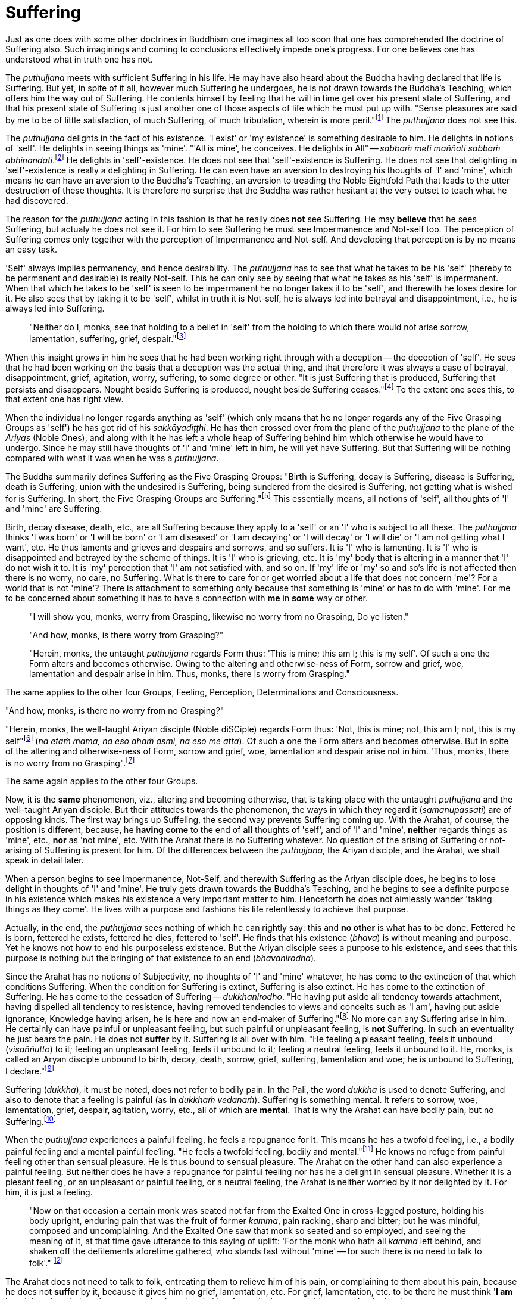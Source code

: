 [[suffering]]
= Suffering

Just as one does with some other doctrines in Buddhism one imagines all
too soon that one has comprehended the doctrine of Suffering also. Such
imaginings and coming to conclusions effectively impede one's progress.
For one believes one has understood what in truth one has not.

The _puthujjana_ meets with sufficient Suffering in his life. He may
have also heard about the Buddha having declared that life is Suffering.
But yet, in spite of it all, however much Suffering he undergoes, he is
not drawn towards the Buddha's Teaching, which offers him the way out of
Suffering. He contents himself by feeling that he will in time get over
his present state of Suffering, and that his present state of Suffering
is just another one of those aspects of life which he must put up with.
"Sense pleasures are said by me to be of little satisfaction, of much
Suffering, of much tribulation, wherein is more peril."footnote:[MN 22]
The _puthujjana_ does not see this.

The _puthujjana_ delights in the fact of his existence. 'I exist' or 'my
existence' is something desirable to him. He delights in notions of
'self'. He delights in seeing things as 'mine'. "'All is mine', he
conceives. He delights in All" -- __sabbaṁ meti maññati sabbaṁ
abhinandati__.footnote:[MN 1] He delights in 'self'-existence. He does
not see that 'self'-existence is Suffering. He does not see that
delighting in 'self'-existence is really a delighting in Suffering. He
can even have an aversion to destroying his thoughts of 'I' and 'mine',
which means he can have an aversion to the Buddha's Teaching, an
aversion to treading the Noble Eightfold Path that leads to the utter
destruction of these thoughts. It is therefore no surprise that the
Buddha was rather hesitant at the very outset to teach what he had
discovered.

The reason for the _puthujjana_ acting in this fashion is that he really
does *not* see Suffering. He may *believe* that he sees Suffering, but
actualy he does not see it. For him to see Suffering he must see
Impermanence and Not-self too. The perception of Suffering comes only
together with the perception of Impermanence and Not-self. And
developing that perception is by no means an easy task.

'Self' always implies permanency, and hence desirability. The
_puthujjana_ has to see that what he takes to be his 'self' (thereby to
be permanent and desirable) is really Not-self. This he can only see by
seeing that what he takes as his 'self' is impermanent. When that which
he takes to be 'self' is seen to be impermanent he no longer takes it to
be 'self', and therewith he loses desire for it. He also sees that by
taking it to be 'self', whilst in truth it is Not-self, he is always led
into betrayal and disappointment, i.e., he is always led into Suffering.

____
"Neither do I, monks, see that holding to a belief in 'self' from the
holding to which there would not arise sorrow, lamentation, suffering,
grief, despair."footnote:[MN 22]
____

When this insight grows in him he sees that he had been working right
through with a deception -- the deception of 'self'. He sees that he had
been working on the basis that a deception was the actual thing, and
that therefore it was always a case of betrayal, disappointment, grief,
agitation, worry, suffering, to some degree or other. "It is just
Suffering that is produced, Suffering that persists and disappears.
Nought beside Suffering is produced, nought beside Suffering
ceases."footnote:[SN I, Bhikkhunī Saṃyutta, Bhikkhunī Vagga, Sutta, No.
10.] To the extent one sees this, to that extent one has right view.

When the individual no longer regards anything as 'self' (which only
means that he no longer regards any of the Five Grasping Groups as
'self') he has got rid of his __sakkāyadiṭṭhi__. He has then crossed
over from the plane of the _puthujjana_ to the plane of the _Ariyas_
(Noble Ones), and along with it he has left a whole heap of Suffering
behind him which otherwise he would have to undergo. Since he may still
have thoughts of 'I' and 'mine' left in him, he will yet have Suffering.
But that Suffering will be nothing compared with what it was when he was
a __puthujjana__.

The Buddha summarily defines Suffering as the Five Grasping Groups:
"Birth is Suffering, decay is Suffering, disease is Suffering, death is
Suffering, union with the undesired is Suffering, being sundered from
the desired is Suffering, not getting what is wished for is Suffering.
In short, the Five Grasping Groups are Suffering."footnote:[FIXME
missing footnote] This essentially means, all notions of 'self', all
thoughts of 'I' and 'mine' are Suffering.

Birth, decay disease, death, etc., are all Suffering because they apply
to a 'self' or an 'I' who is subject to all these. The _puthujjana_
thinks 'I was born' or 'I will be born' or 'I am diseased' or 'I am
decaying' or 'I will decay' or 'I will die' or 'I am not getting what I
want', etc. He thus laments and grieves and despairs and sorrows, and so
suffers. It is 'I' who is lamenting. It is 'I' who is disappointed and
betrayed by the scheme of things. It is 'I' who is grieving, etc. It is
'my' body that is altering in a manner that 'I' do not wish it to. It is
'my' perception that 'I' am not satisfied with, and so on. If 'my' life
or 'my' so and so's life is not affected then there is no worry, no
care, no Suffering. What is there to care for or get worried about a
life that does not concern 'me'? For a world that is not 'mine'? There
is attachment to something only because that something is 'mine' or has
to do with 'mine'. For me to be concerned about something it has to have
a connection with *me* in *some* way or other.

____
"I will show you, monks, worry from Grasping, likewise no worry from no
Grasping, Do ye listen."

"And how, monks, is there worry from Grasping?"

"Herein, monks, the untaught _puthujjana_ regards Form thus: 'This is
mine; this am I; this is my self'. Of such a one the Form alters and
becomes otherwise. Owing to the altering and otherwise-ness of Form,
sorrow and grief, woe, lamentation and despair arise in him. Thus,
monks, there is worry from Grasping."
____

The same applies to the other four Groups, Feeling, Perception,
Determinations and Consciousness.

"And how, monks, is there no worry from no Grasping?"

"Herein, monks, the well-taught Ariyan disciple (Noble diSCiple) regards
Form thus: 'Not, this is mine; not, this am I; not, this is my
self"footnote:[_Na_ _etaṁ mama_ is usually translated as "This is not
mine". But this rendering tends to leave in the reader's mind the
impression that though *this* is not mine, there may be something else
that is mine. In fact such an impression is deliberately made to remain
in the reader's mind when, for instance, _na eso me attā_ is translated
by scholars as "this is not the self of me" -- as if to say that *this*
is not my self, but something else is. Such situations have to be
avoided. "Not, this is mine" (which is a translation by Ñāṇavīra Thera)
may not sound quite perfect. But accuracy in meaning is more important
than readability. The same of course applies to the whole triad.] (__na
etaṁ mama, na eso ahaṁ asmi, na eso me attā__). Of such a one the Form
alters and becomes otherwise. But in spite of the altering and
otherwise-ness of Form, sorrow and grief, woe, lamentation and despair
arise not in him. 'Thus, monks, there is no worry from no
Grasping".footnote:[SN III, Khandha Saṃyutta, Nakulapita Vagga, Sulta
No. 8.]

The same again applies to the other four Groups.

Now, it is the *same* phenomenon, viz., altering and becoming otherwise,
that is taking place with the untaught _puthujjana_ and the well-taught
Ariyan disciple. But their attitudes towards the phenomenon, the ways in
which they regard it (__samanupassati__) are of opposing kinds. The
first way brings up SuffeIing, the second way prevents Suffering coming
up. With the Arahat, of course, the position is different, because, he
*having come* to the end of *all* thoughts of 'self', and of 'I' and
'mine', *neither* regards things as 'mine', etc., *nor* as 'not mine',
etc. With the Arahat there is no Suffering whatever. No question of the
arising of Suffering or not-arising of Suffering is present for him. Of
the differences between the __puthujjana__, the Ariyan disciple, and the
Arahat, we shall speak in detail later.

When a person begins to see Impermanence, Not-Self, and therewith
Suffering as the Ariyan disciple does, he begins to lose delight in
thoughts of 'I' and 'mine'. He truly gets drawn towards the Buddha's
Teaching, and he begins to see a definite purpose in his existence which
makes his existence a very important matter to him. Henceforth he does
not aimlessly wander 'taking things as they come'. He lives with a
purpose and fashions his life relentlessly to achieve that purpose.

Actually, in the end, the _puthujjana_ sees nothing of which he can
rightly say: this and *no other* is what has to be done. Fettered he is
born, fettered he exists, fettered he dies, fettered to 'self'. He finds
that his existence (__bhava__) is without meaning and purpose. Yet he
knows not how to end his purposeless existence. But the Ariyan disciple
sees a purpose to his existence, and sees that this purpose is nothing
but the bringing of that existence to an end (__bhavanirodha__).

Since the Arahat has no notions of Subjectivity, no thoughts of 'I' and
'mine' whatever, he has come to the extinction of that which conditions
Suffering. When the condition for Suffering is extinct, Suffering is
also extinct. He has come to the extinction of Suffering. He has come to
the cessation of Suffering -- __dukkhanirodho__. "He having put aside
all tendency towards attachment, having dispelled all tendency to
resistence, having removed tendencies to views and conceits such as 'I
am', having put aside ignorance, Knowledge having arisen, he is here and
now an end-maker of Suffering."footnote:[MN 9] No more can any Suffering
arise in him. He certainly can have painful or unpleasant feeling, but
such painful or unpleasant feeling, is *not* Suffering. In such an
eventuality he just bears the pain. He does not *suffer* by it.
Suffering is all over with him. "He feeling a pleasant feeling, feels it
unbound (__visaññutto__) to it; feeling an unpleasant feeling, feels it
unbound to it; feeling a neutral feeling, feels it unbound to it. He,
monks, is called an Aryan disciple unbound to birth, decay, death,
sorrow, grief, suffering, lamentation and woe; he is unbound to
Suffering, I declare."footnote:[SN IV, Vedanā Saṃyutta, Sagātha Vagga,
Sutta No. 6.]

Suffering (__dukkha__), it must be noted, does not refer to bodily pain.
In the Pali, the word _dukkha_ is used to denote Suffering, and also to
denote that a feeling is painful (as in __dukkhaṁ vedanaṁ__). Suffering
is something mental. It refers to sorrow, woe, lamentation, grief,
despair, agitation, worry, etc., all of which are **mental**. That is
why the Arahat can have bodily pain, but no Suffering.footnote:[When the
Arahat's body changes to the state that the _puthujjana_ considers as a
state of decay, the Arahat can then have bodily painful feelings. But
these bodily painful feelings do not lead him to consider the body as
having decayed, a consideration which is nothing but Suffering since it
is always attended with grief, fear, etc.]

When the _puthujjana_ experiences a painful feeling, he feels a
repugnance for it. This means he has a twofold feeling, i.e., a bodily
painful feeling and a mental painful fee1ing. "He feels a twofold
feeling, bodily and mental."footnote:[SN IV,Vedanā
Saṃyutta,Pathamasagātha Vagga, Sutta No. 6.] He knows no refuge from
painful feeling other than sensual pleasure. He is thus bound to sensual
pleasure. The Arahat on the other hand can also experience a painful
feeling. But neither does he have a repugnance for painful feeling nor
has he a delight in sensual pleasure. Whether it is a plesant feeling,
or an unpleasant or painful feeling, or a neutral feeling, the Arahat is
neither worried by it nor delighted by it. For him, it is just a
feeling.

____
"Now on that occasion a certain monk was seated not far from the Exalted
One in cross-legged posture, holding his body upright, enduring pain
that was the fruit of former __kamma__, pain racking, sharp and bitter;
but he was mindful, composed and uncomplaining. And the Exalted One saw
that monk so seated and so employed, and seeing the meaning of it, at
that time gave utterance to this saying of uplift: 'For the monk who
hath all _kamma_ left behind, and shaken off the defilements aforetime
gathered, who stands fast without 'mine' -- for such there is no need to
talk to folk'."footnote:[Udāna, Nanda Vagga, Sutta No. 1.]
____

The Arahat does not need to talk to folk, entreating them to relieve him
of his pain, or complaining to them about his pain, because he does not
*suffer* by it, because it gives him no grief, lamentation, etc. For
grief, lamentation, etc. to be there he must think '**I am** in pain',
and such thoughts are completely extinct in him. Any pain that comes his
way -- that he just bears.

Again:

The Buddha says that for the _puthujjana_ *all* is Suffering. That is to
say, with regard to feeling for instance, whether the _puthujjana's_
feelings are pleasant, unpleasant or neutral, they are nevertheless
Suffering. It is not only unpleasant feeling, that is Suffering for him,
but *all* feeling.footnote:["Whatever is felt, that is Suffering" --
_yad kiṁci vedayitaṃ tad dukkhasmin ti_ (SN II, Abhisamaya Saṃyutta,
Kalārakhattiya Vagga, Sutta No. 2). Or again, "It is just Suffering that
is produced, Suffering that persists and disappears. Nought beside
Suffering is produced, nought beside Suffering ceases" -- _Dukkhaṁ eva
hi sambhoti, dukkhaṁ tiṭṭhati veti ca, nāññatra dukkha sambhoti,
nāññatra dukkhā nirujjhati ti_ (SN I, Bhikkhunī Saṃyutta, Bhikkunī
Vagga, Sutta No. 10).] It is precisely *this* that is difficult to see,
and hence the difficulty of seeing the First Noble Truth.

To see this one has to turn towards the fundamental characteristic of
the __puthujjana__, which is but a regarding things as 'mine'. The
_puthujjana_ regards that which should be regarded as '**not** mine' as
'mine'.That means he regards the Five Grasping Groups (which constitute
*all* for him) as 'mine' whilst he should regard them as 'not mine'.
With regard to feeling, whether the feeling he experiences is pleasant
or unpleasant or neutra1, he regards it always as 'mine'. This regarding
the Groups as 'mine' is always attended with agitation and worry to
*some* degree or other, which only means that he is **always suffering
to some degree or other**.[multiblock footnote omitted] As we shall see
in the next chapter, the _puthujjana_ acts in this fashion because he is
Ignorant of (i.e. he does not **see**) the Four Noble Truths, viz., the
Noble Truth of Suffering, the Noble Truth of the Arising of Suffering,
the Noble Truth of the Ceasing of Suffering, and the Noble Truth of the
Path leading to the Ceasing of Suffering. In other words, the
_puthujjana_ continues to suffer with no prospect of reducing his
Suffering, and therefore continues to be a __puthujjana__, because he is
ignorant of the Buddha's Teaching.

____
"Now I, brahmin, lay down that a man's wealth is the
Dhamma,footnote:[i.e. the Buddha's Teaching.] Ariyan, beyond the world
(__lokuttara__)."footnote:[MN 96]
____
